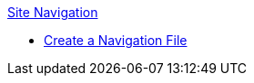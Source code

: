 .xref:index.adoc[Site Navigation]
* xref:create-a-navigation-file.adoc[Create a Navigation File]
//* xref:organize-navigation-files.adoc[Organize and Register Navigation Files]
